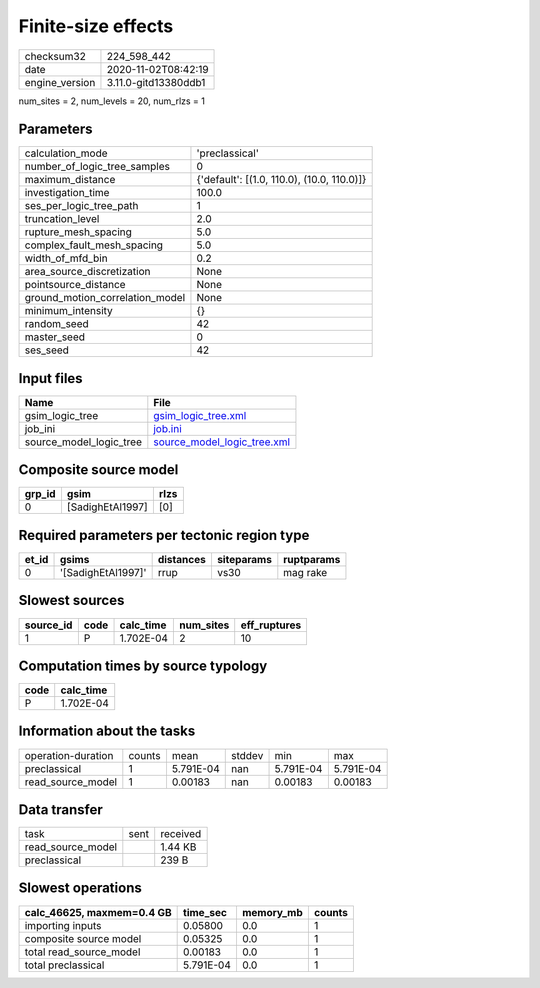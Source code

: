 Finite-size effects
===================

============== ====================
checksum32     224_598_442         
date           2020-11-02T08:42:19 
engine_version 3.11.0-gitd13380ddb1
============== ====================

num_sites = 2, num_levels = 20, num_rlzs = 1

Parameters
----------
=============================== ==========================================
calculation_mode                'preclassical'                            
number_of_logic_tree_samples    0                                         
maximum_distance                {'default': [(1.0, 110.0), (10.0, 110.0)]}
investigation_time              100.0                                     
ses_per_logic_tree_path         1                                         
truncation_level                2.0                                       
rupture_mesh_spacing            5.0                                       
complex_fault_mesh_spacing      5.0                                       
width_of_mfd_bin                0.2                                       
area_source_discretization      None                                      
pointsource_distance            None                                      
ground_motion_correlation_model None                                      
minimum_intensity               {}                                        
random_seed                     42                                        
master_seed                     0                                         
ses_seed                        42                                        
=============================== ==========================================

Input files
-----------
======================= ============================================================
Name                    File                                                        
======================= ============================================================
gsim_logic_tree         `gsim_logic_tree.xml <gsim_logic_tree.xml>`_                
job_ini                 `job.ini <job.ini>`_                                        
source_model_logic_tree `source_model_logic_tree.xml <source_model_logic_tree.xml>`_
======================= ============================================================

Composite source model
----------------------
====== ================ ====
grp_id gsim             rlzs
====== ================ ====
0      [SadighEtAl1997] [0] 
====== ================ ====

Required parameters per tectonic region type
--------------------------------------------
===== ================== ========= ========== ==========
et_id gsims              distances siteparams ruptparams
===== ================== ========= ========== ==========
0     '[SadighEtAl1997]' rrup      vs30       mag rake  
===== ================== ========= ========== ==========

Slowest sources
---------------
========= ==== ========= ========= ============
source_id code calc_time num_sites eff_ruptures
========= ==== ========= ========= ============
1         P    1.702E-04 2         10          
========= ==== ========= ========= ============

Computation times by source typology
------------------------------------
==== =========
code calc_time
==== =========
P    1.702E-04
==== =========

Information about the tasks
---------------------------
================== ====== ========= ====== ========= =========
operation-duration counts mean      stddev min       max      
preclassical       1      5.791E-04 nan    5.791E-04 5.791E-04
read_source_model  1      0.00183   nan    0.00183   0.00183  
================== ====== ========= ====== ========= =========

Data transfer
-------------
================= ==== ========
task              sent received
read_source_model      1.44 KB 
preclassical           239 B   
================= ==== ========

Slowest operations
------------------
========================= ========= ========= ======
calc_46625, maxmem=0.4 GB time_sec  memory_mb counts
========================= ========= ========= ======
importing inputs          0.05800   0.0       1     
composite source model    0.05325   0.0       1     
total read_source_model   0.00183   0.0       1     
total preclassical        5.791E-04 0.0       1     
========================= ========= ========= ======